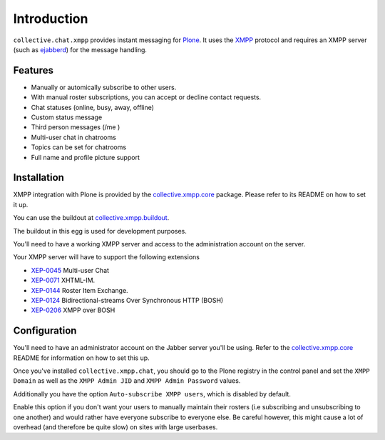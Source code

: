 ============
Introduction
============

``collective.chat.xmpp`` provides instant messaging for Plone_. It uses the 
XMPP_ protocol and requires an XMPP server (such as ejabberd_) for the message handling.

--------
Features
--------

* Manually or automically subscribe to other users. 
* With manual roster subscriptions, you can accept or decline contact requests.
* Chat statuses (online, busy, away, offline)
* Custom status message
* Third person messages (/me )
* Multi-user chat in chatrooms
* Topics can be set for chatrooms
* Full name and profile picture support

------------
Installation
------------
 
XMPP integration with Plone is provided by the `collective.xmpp.core`_ package.
Please refer to its README on how to set it up.

You can use the buildout at `collective.xmpp.buildout`_.

The buildout in this egg is used for development purposes.

You'll need to have a working XMPP server and access to the 
administration account on the server. 

Your XMPP server will have to support the following extensions

* `XEP-0045`_ Multi-user Chat
* `XEP-0071`_ XHTML-IM.
* `XEP-0144`_ Roster Item Exchange.
* `XEP-0124`_ Bidirectional-streams Over Synchronous HTTP (BOSH)
* `XEP-0206`_ XMPP over BOSH

-------------
Configuration
-------------

You'll need to have an administrator account on the Jabber server you'll be
using. Refer to the `collective.xmpp.core`_ README for information on how to
set this up.

Once you've installed ``collective.xmpp.chat``, you should go to the Plone
registry in the control panel and set the ``XMPP Domain`` as well as the ``XMPP
Admin JID`` and ``XMPP Admin Password`` values.

Additionally you have the option ``Auto-subscribe XMPP users``, which is
disabled by default.

Enable this option if you don't want your users to manually maintain their
rosters (i.e subscribing and unsubscribing to one another) and would rather
have everyone subscribe to everyone else. Be careful however, this might cause
a lot of overhead (and therefore be quite slow) on sites with large userbases.


.. _XEP-0045: http://xmpp.org/extensions/xep-0045.html
.. _XEP-0071: http://xmpp.org/extensions/xep-0071.html
.. _XEP-0144: http://xmpp.org/extensions/xep-0144.html
.. _XEP-0124: http://xmpp.org/extensions/xep-0124.html
.. _XEP-0206: http://xmpp.org/extensions/xep-0206.html
.. _collective.xmpp.core: http://github.com/collective/collective.xmpp.core
.. _collective.xmpp.buildout: http://github.com/collective/collective.xmpp.buildout
.. _Plone: http://plone.org
.. _XMPP: http://xmpp.org
.. _ejabberd: ejabberd.im
